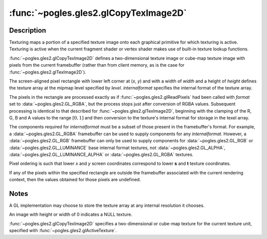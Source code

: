 :func:`~pogles.gles2.glCopyTexImage2D`
======================================

.. function:: pogles.gles2.glCopyTexImage2D(target, level, internalformat, x, y, width, height, border)

    Copy pixels into a 2D texture image.

    :param target: is the target texture of the active texture unit.  It must
            be :data:`~pogles.gles2.GL_TEXTURE_2D`,
            :data:`~pogles.gles2.GL_TEXTURE_CUBE_MAP_POSITIVE_X`,
            :data:`~pogles.gles2.GL_TEXTURE_CUBE_MAP_NEGATIVE_X`,
            :data:`~pogles.gles2.GL_TEXTURE_CUBE_MAP_POSITIVE_Y`,
            :data:`~pogles.gles2.GL_TEXTURE_CUBE_MAP_NEGATIVE_Y`,
            :data:`~pogles.gles2.GL_TEXTURE_CUBE_MAP_POSITIVE_Z` or
            :data:`~pogles.gles2.GL_TEXTURE_CUBE_MAP_NEGATIVE_Z`.
    :type target: int
    :param level: is the level-of-detail number.  Level 0 is the base image
            level.  Level **n** is the **n**\ th mipmap reduction image.
    :type level: int
    :param internalformat: is the internal format of the texture.  It must be
            :data:`~pogles.gles2.GL_ALPHA`, :data:`~pogles.gles2.GL_LUMINANCE`,
            :data:`~pogles.gles2.GL_LUMINANCE_ALPHA`,
            :data:`~pogles.gles2.GL_RGB` or :data:`~pogles.gles2.GL_RGBA`.
    :type internalformat: int
    :param x: is the x coordinate of the lower left corner of the rectangular
            region of pixels to be copied.
    :type x: int
    :param y: is the y coordinate of the lower left corner of the rectangular
            region of pixels to be copied.
    :type y: int
    :param width: is the width of the texture image.  All implementations
            support 2D texture images that are at least 64 texels wide and
            cube-mapped texture images that are at least 16 texels wide.
    :type width: int
    :param height: is the height of the texture image.  All implementations
            support 2D texture images that are at least 64 texels high and
            cube-mapped texture images that are at least 16 texels high.
    :type height: int
    :param border: is the width of the border.  It must be 0.
    :type border: int
    :raises: :exc:`~pogles.gles2.GLException`


Description
-----------

Texturing maps a portion of a specified texture image onto each graphical
primitive for which texturing is active.  Texturing is active when the current
fragment shader or vertex shader makes use of built-in texture lookup
functions.

:func:`~pogles.gles2.glCopyTexImage2D` defines a two-dimensional texture image
or cube-map texture image with pixels from the current framebuffer (rather than
from client memory, as is the case for :func:`~pogles.gles2.glTexImage2D`).

The screen-aligned pixel rectangle with lower left corner at (*x*, *y*) and
with a width of *width* and a height of *height* defines the texture array at
the mipmap level specified by *level*.  *internalformat* specifies the internal
format of the texture array.

The pixels in the rectangle are processed exactly as if
:func:`~pogles.gles2.glReadPixels` had been called with *format* set to
:data:`~pogles.gles2.GL_RGBA`, but the process stops just after conversion of
RGBA values.  Subsequent processing is identical to that described for
:func:`~pogles.gles2.glTexImage2D`, beginning with the clamping of the R, G, B
and A values to the range :math:`[0,1]` and then conversion to the texture's
internal format for storage in the texel array.

The components required for *internalformat* must be a subset of those present
in the framebuffer's format.  For example, a :data:`~pogles.gles2.GL_RGBA`
framebuffer can be used to supply components for any *internalformat*.
However, a :data:`~pogles.gles2.GL_RGB` framebuffer can only be used to supply
components for :data:`~pogles.gles2.GL_RGB` or
:data:`~pogles.gles2.GL_LUMINANCE` base internal format textures, not
:data:`~pogles.gles2.GL_ALPHA`, :data:`~pogles.gles2.GL_LUMINANCE_ALPHA` or
:data:`~pogles.gles2.GL_RGBA` textures.

Pixel ordering is such that lower *x* and *y* screen coordinates correspond to
lower **s** and **t** texture coordinates.

If any of the pixels within the specified rectangle are outside the framebuffer
associated with the current rendering context, then the values obtained for
those pixels are undefined.


Notes
-----

A GL implementation may choose to store the texture array at any internal
resolution it chooses.

An image with height or width of 0 indicates a NULL texture.

:func:`~pogles.gles2.glCopyTexImage2D` specifies a two-dimensional or cube-map
texture for the current texture unit, specified with
:func:`~pogles.gles2.glActiveTexture`.
